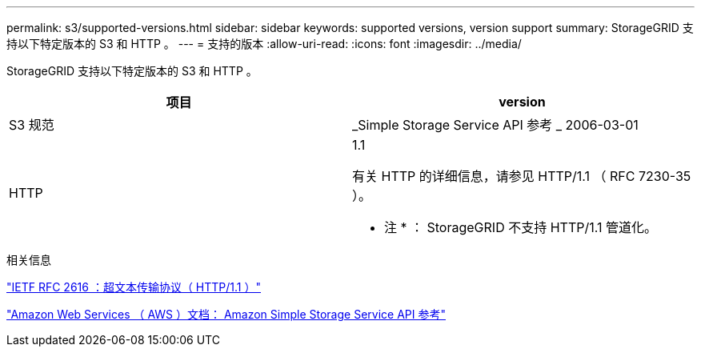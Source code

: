 ---
permalink: s3/supported-versions.html 
sidebar: sidebar 
keywords: supported versions, version support 
summary: StorageGRID 支持以下特定版本的 S3 和 HTTP 。 
---
= 支持的版本
:allow-uri-read: 
:icons: font
:imagesdir: ../media/


[role="lead"]
StorageGRID 支持以下特定版本的 S3 和 HTTP 。

|===
| 项目 | version 


 a| 
S3 规范
 a| 
_Simple Storage Service API 参考 _ 2006-03-01



 a| 
HTTP
 a| 
1.1

有关 HTTP 的详细信息，请参见 HTTP/1.1 （ RFC 7230-35 ）。

* 注 * ： StorageGRID 不支持 HTTP/1.1 管道化。

|===
.相关信息
https://datatracker.ietf.org/doc/html/rfc2616["IETF RFC 2616 ：超文本传输协议（ HTTP/1.1 ）"]

http://docs.aws.amazon.com/AmazonS3/latest/API/Welcome.html["Amazon Web Services （ AWS ）文档： Amazon Simple Storage Service API 参考"]

